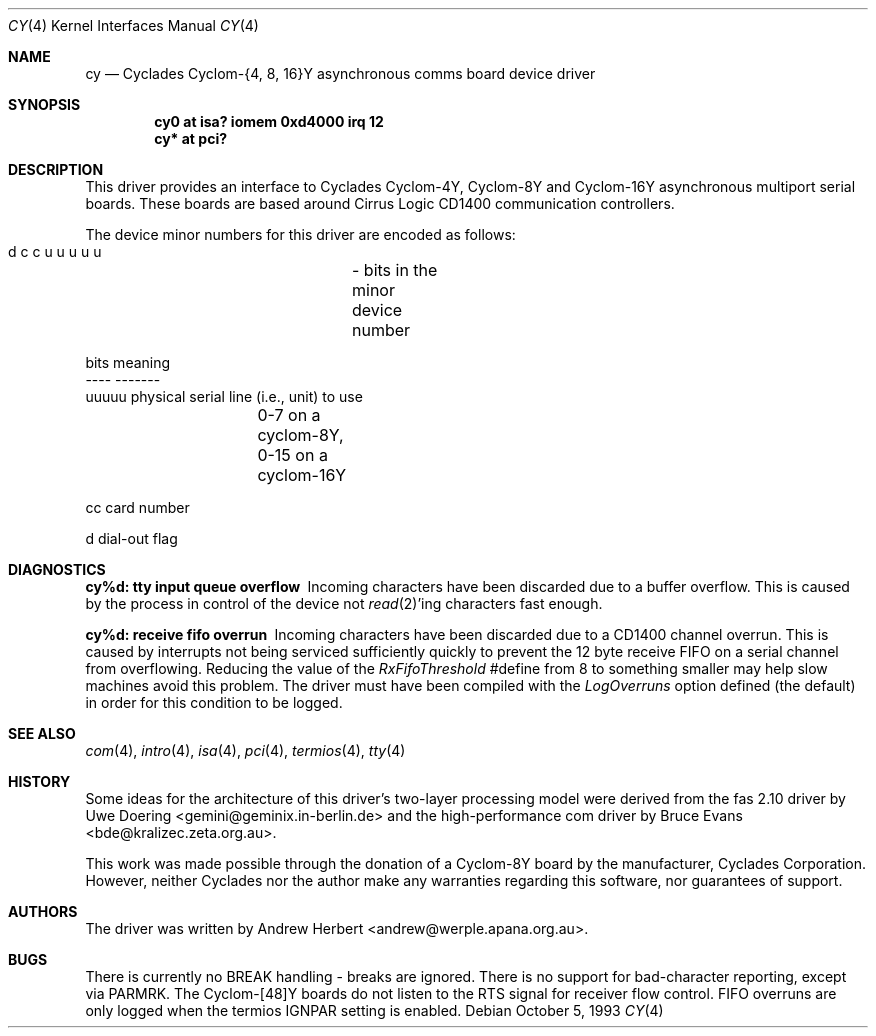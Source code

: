 .\"	$OpenBSD: cy.4,v 1.12 2004/03/20 22:13:47 miod Exp $
.\"
.\" Copyright (c) 1993 Andrew Herbert.
.\" All rights reserved.
.\"
.\" Redistribution and use in source and binary forms, with or without
.\" modification, are permitted provided that the following conditions
.\" are met:
.\" 1. Redistributions of source code must retain the above copyright
.\"    notice, this list of conditions and the following disclaimer.
.\" 2. Redistributions in binary form must reproduce the above copyright
.\"    notice, this list of conditions and the following disclaimer in the
.\"    documentation and/or other materials provided with the distribution.
.\" 3. The name Andrew Herbert may not be used to endorse or promote products
.\"    derived from this software without specific prior written permission.
.\"
.\" THIS SOFTWARE IS PROVIDED BY THE AUTHOR ``AS IS'' AND ANY EXPRESS OR
.\" IMPLIED WARRANTIES, INCLUDING, BUT NOT LIMITED TO, THE IMPLIED WARRANTIES
.\" OF MERCHANTABILITY AND FITNESS FOR A PARTICULAR PURPOSE ARE DISCLAIMED.
.\" IN NO EVENT SHALL THE AUTHOR BE LIABLE FOR ANY DIRECT, INDIRECT,
.\" INCIDENTAL, SPECIAL, EXEMPLARY, OR CONSEQUENTIAL DAMAGES (INCLUDING, BUT
.\" NOT LIMITED TO, PROCUREMENT OF SUBSTITUTE GOODS OR SERVICES; LOSS OF USE,
.\" DATA, OR PROFITS; OR BUSINESS INTERRUPTION) HOWEVER CAUSED AND ON ANY
.\" THEORY OF LIABILITY, WHETHER IN CONTRACT, STRICT LIABILITY, OR TORT
.\" (INCLUDING NEGLIGENCE OR OTHERWISE) ARISING IN ANY WAY OUT OF THE USE OF
.\" THIS SOFTWARE, EVEN IF ADVISED OF THE POSSIBILITY OF SUCH DAMAGE.
.\"
.Dd October 5, 1993
.Dt CY 4
.Os
.Sh NAME
.Nm cy
.Nd Cyclades Cyclom-{4, 8, 16}Y asynchronous comms board device driver
.Sh SYNOPSIS
.Cd "cy0 at isa? iomem 0xd4000 irq 12"
.Cd "cy* at pci?"
.Sh DESCRIPTION
This driver provides an interface to Cyclades Cyclom-4Y, Cyclom-8Y and
Cyclom-16Y asynchronous multiport serial boards.
These boards are based around Cirrus Logic CD1400 communication controllers.
.Pp
The device minor numbers for this driver are encoded as follows:
.Bd -literal
    d c c u u u u u	- bits in the minor device number

    bits    meaning
    ----    -------
    uuuuu   physical serial line (i.e., unit) to use
		0-7 on a cyclom-8Y, 0-15 on a cyclom-16Y

    cc      card number

    d       dial-out flag
.Ed
.Sh DIAGNOSTICS
.Bl -diag
.It "cy%d: tty input queue overflow"
Incoming characters have been discarded due to a buffer overflow.
This is caused by the process in control of the device not
.Xr read 2 Ns 'ing
characters fast enough.
.It "cy%d: receive fifo overrun"
Incoming characters have been discarded due to a CD1400 channel overrun.
This is caused by interrupts not being serviced sufficiently quickly to prevent
the 12 byte receive FIFO on a serial channel from overflowing.
Reducing the value of the \fIRxFifoThreshold\fR #define from 8 to something
smaller may help slow machines avoid this problem.
The driver must have been compiled with the \fILogOverruns\fR option
defined (the default) in order for this condition to be logged.
.El
.Sh SEE ALSO
.Xr com 4 ,
.Xr intro 4 ,
.Xr isa 4 ,
.Xr pci 4 ,
.Xr termios 4 ,
.Xr tty 4
.Sh HISTORY
Some ideas for the architecture of this driver's two-layer processing model
were derived from the fas 2.10 driver by
.An Uwe Doering Aq gemini@geminix.in-berlin.de
and the high-performance com driver by
.An Bruce Evans Aq bde@kralizec.zeta.org.au .
.Pp
This work was made possible through the donation of a Cyclom-8Y board by the
manufacturer, Cyclades Corporation.
However, neither Cyclades nor the author make any warranties regarding
this software, nor guarantees of support.
.Sh AUTHORS
The driver was written by
.An Andrew Herbert Aq andrew@werple.apana.org.au .
.Sh BUGS
There is currently no BREAK handling - breaks are ignored.
There is no support for bad-character reporting, except via PARMRK.
The Cyclom-[48]Y boards do not listen to the RTS signal for receiver flow
control.
FIFO overruns are only logged when the termios IGNPAR setting is enabled.
